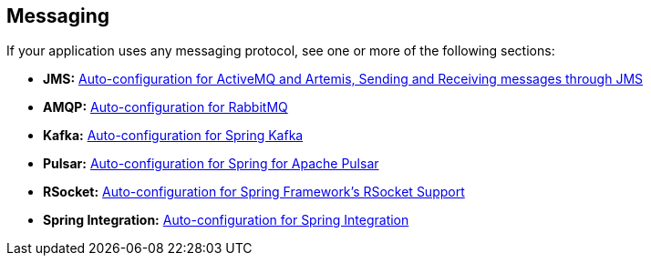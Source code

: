 [[documentation.messaging]]
== Messaging
If your application uses any messaging protocol, see one or more of the following sections:

* *JMS:* <<messaging#messaging.jms, Auto-configuration for ActiveMQ and Artemis, Sending and Receiving messages through JMS>>
* *AMQP:* <<messaging#messaging.amqp, Auto-configuration for RabbitMQ>>
* *Kafka:* <<messaging#messaging.kafka, Auto-configuration for Spring Kafka>>
* *Pulsar:* <<messaging#messaging.pulsar, Auto-configuration for Spring for Apache Pulsar>>
* *RSocket:* <<messaging#messaging.rsocket, Auto-configuration for Spring Framework's RSocket Support>>
* *Spring Integration:* <<messaging#messaging.spring-integration, Auto-configuration for Spring Integration>>
